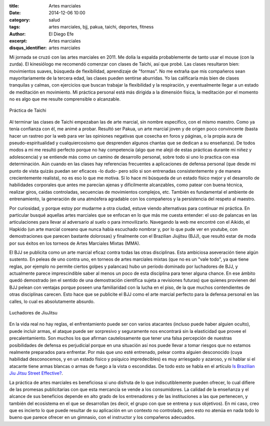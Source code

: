 :title: Artes marciales
:date: 2014-12-06 10:00
:category: salud
:tags: artes marciales, bjj, pakua, taichi, deportes, fitness
:author: El Diego Efe
:excerpt: Artes marciales
:disqus_identifier: artes marciales

Mi jornada se cruzó con las artes marciales en 2011. Me dolía la
espalda probablemente de tanto usar el mouse (con la zurda). El
kinesiólogo me recomendó comenzar con clases de Taichi, así que probé.
Las clases resultaron bien: movimientos suaves, búsqueda de
flexibilidad, aprendizaje de "formas". No me extraña que mis
compañeros sean mayoritariamente de la tercera edad, las clases pueden
sentirse aburridas. Yo las calificaría más bien de clases tranquilas y
calmas, con ejercicios que buscan trabajar la flexibilidad y la
respiración, y eventualmente llegar a un estado de meditación en
movimiento. Mi práctica personal está más dirigida a la dimensión
física, la meditación por el momento no es algo que me resulte
comprensible o alcanzable.

.. figure:: https://farm8.staticflickr.com/7462/16105014799_f247924608_b.jpg
   :scale: 100%
   :width: 100%
   :align: center
   :alt: practica de taichi
   :target: https://farm8.staticflickr.com/7462/16105014799_350bb91403_o.jpg

   Práctica de Taichi

Al terminar las clases de Taichi empezaban las de arte marcial, sin
nombre específico, con el mismo maestro. Como ya tenía confianza con
él, me animé a probar. Resultó ser Pakua, un arte marcial joven y de
origen poco convincente (basta hacer un rastreo por la web para ver
las opiniones negativas que cosecha en foros y páginas, o la propia
aura de pseudo-espiritualidad y cualquiercosismo que desprenden
algunos chantas que se dedican a su enseñanza). De todos modos a mi me
resultó perfecto porque no hay competencia (algo que me alejó de estas
prácticas durante mi niñez y adolescencia) y se entiende más como un
camino de desarrollo personal, sobre todo si uno lo practica con esa
determinación. Aún cuando en las clases hay referencias frecuentes a
aplicaciones de defensa personal (que desde mi punto de vista quizás
puedan ser eficaces -lo dudo- pero sólo si son entrenadas
consistentemente y de manera crecientemente realista), no es eso lo
que me motiva. Sí lo hace mi búsqueda de un estado físico mejor y el
desarrollo de habilidades corporales que antes me parecían ajenas y
dificilmente alcanzables, como patear con buena técnica, realizar
giros, caídas controladas, secuencias de movimientos complejos, etc.
También es fundamental el ambiente de entrenamiento, la generación de
una atmósfera agradable con los compañeros y la persistencia del
respeto al maestro.

Por curiosidad, y porque estoy por mudarme a otra ciudad, estuve
viendo alternativas para continuar mi práctica. En particular busqué
aquellas artes marciales que se enfocan en lo que más me cuesta
entender: el uso de palancas en las articulaciones para llevar al
adversario al suelo o para inmovilizarlo. Navegando la web me encontré
con el Aikido, el Hapkido (un arte marcial coreano que nunca había
escuchado nombrar y, por lo que pude ver en youtube, con
demostraciones que parecen bastante dolorosas) y finalmente con el
Brazilian Jiujitsu (BJJ), que resultó estar de moda por sus éxitos en
los torneos de Artes Marciales Mixtas (MMA).

El BJJ se publicita como un arte marcial eficaz contra todas las otras
disciplinas. Esta ambiciosa aseveración tiene algún sustento. En
peleas de uno contra uno, en torneos de artes marciales mixtas (que no
es un "vale todo", ya que tiene reglas, por ejemplo no permite ciertos
golpes y palancas) hubo un período dominado por luchadores de BJJ, y
actualmente parece imprescindible saber al menos un poco de esta
disciplina para tener alguna chance. En ese ámbito quedó demostrado
(en el sentido de una demostración científica sujeta a revisiones
futuras) que quienes provienen del BJJ pelean con ventajas porque
poseen una familiaridad con la lucha en el piso, de la que muchos
contendientes de otras disciplinas carecen. Esto hace que se publicite
el BJJ como el arte marcial perfecto para la defensa personal en las
calles, lo cual es absolutamente absurdo.

.. figure:: https://farm9.staticflickr.com/8611/16290325742_0a17c12d87_b.jpg
   :scale: 100%
   :width: 100%
   :align: center
   :alt: luchadores de jiujitsu
   :target: https://farm9.staticflickr.com/8611/16290325742_e46838697c_o.jpg

   Luchadores de JiuJitsu

En la vida real no hay reglas, el enfrentamiento puede ser con varios
atacantes (incluso puede haber alguien oculto), puede incluir armas,
el ataque puede ser sorpresivo y seguramente nos encontrará sin la
elasticidad que provee el precalentamiento. Son muchos los que afirman
cautelosamente que tener una falsa percepción de nuestras
posibilidades de defensa es perjudicial porque en una situación así
nos puede llevar a tomar riesgos que no estamos realmente preparados
para enfrentar. Por más que uno esté entrenado, pelear contra alguien
desconocido (cuya habilidad desconocemos, y en un estado físico y
psíquico impredecibles) es muy arriesgado y azaroso, y ni hablar si el
atacante tiene armas blancas o armas de fuego a la vista o escondidas.
De todo esto se habla en el artículo `Is Brazilian Jiu Jitsu Street
Effective?`_.

.. _Is Brazilian Jiu Jitsu Street Effective?: http://www.pop.martialartsunltd.co.uk/articles/brazilian-jiu-jitsu/196-is-brazilian-jiu-jitsu-street-effective

La práctica de artes marciales es beneficiosa si uno disfruta de lo
que indiscutiblemente pueden ofrecer, lo cual difiere de las promesas
publicitarias con que esta mercancía se vende a los consumidores. La
calidad de la enseñanza y el alcance de sus beneficios depende en alto
grado de los entrenadores y de las instituciones a las que pertenecen,
y también del ecosistema en el que se desarrollan (es decir, el grupo
con que se entrena y sus objetivos). En mi caso, creo que es incierto
lo que puede resultar de su aplicación en un contexto no controlado,
pero esto no atenúa en nada todo lo bueno que parece ofrecer en un
gimnasio, con el instructor y los compañeros adecuados.
